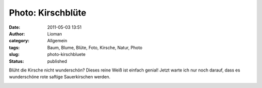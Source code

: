 Photo: Kirschblüte
##################
:date: 2011-05-03 13:51
:author: Lioman
:category: Allgemein
:tags: Baum, Blume, Blüte, Foto, Kirsche, Natur, Photo
:slug: photo-kirschbluete
:status: published

Blüht die Kirsche nicht wunderschön? Dieses reine Weiß ist einfach
genial! Jetzt warte ich nur noch darauf, dass es wunderschöne rote
saftige Sauerkirschen werden.

|image0|

.. |image0| image:: {static}/images/kirschbluete.jpg
   :class: aligncenter
   :width: 640px
   :height: 480px

